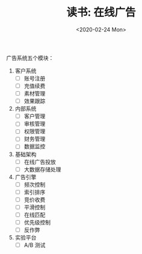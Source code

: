 #+TITLE: 读书: 在线广告
#+DATE: <2020-02-24 Mon>
#+OPTIONS: toc:nil num:nil


广告系统五个模块：

1. 客户系统
   - [ ] 账号注册
   - [ ] 充值续费
   - [ ] 素材管理
   - [ ] 效果跟踪
2. 内部系统
   - [ ] 客户管理
   - [ ] 审核管理
   - [ ] 权限管理
   - [ ] 财务管理
   - [ ] 数据监控
3. 基础架构
   - [ ] 在线广告投放
   - [ ] 大数据存储处理
4. 广告引擎
   - [ ] 频次控制
   - [ ] 索引排序
   - [ ] 竞价收费
   - [ ] 平滑控制
   - [ ] 在线匹配
   - [ ] 优先级控制
   - [ ] 反作弊
5. 实验平台
   - [ ] A/B 测试
